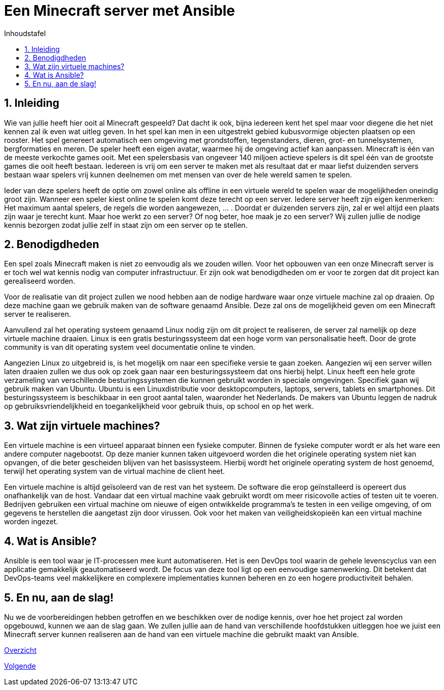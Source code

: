 :numbered:
:toc:
:toc: preamble
:toc: left
:toc-title: Inhoudstafel
:icons: font
:experimental:

= Een Minecraft server met Ansible

== Inleiding

Wie van jullie heeft hier ooit al Minecraft gespeeld? Dat dacht ik ook, bijna iedereen kent het spel maar voor diegene die het niet kennen zal ik even wat uitleg geven. In het spel kan men in een uitgestrekt gebied kubusvormige objecten plaatsen op een rooster. Het spel genereert automatisch een omgeving met grondstoffen, tegenstanders, dieren, grot- en tunnelsystemen, bergformaties en meren. De speler heeft een eigen avatar, waarmee hij de omgeving actief kan aanpassen. Minecraft is één van de meeste verkochte games ooit. Met een spelersbasis van ongeveer 140 miljoen actieve spelers is dit spel één van de grootste games die ooit heeft bestaan. Iedereen is vrij om een server te maken met als resultaat dat er maar liefst duizenden servers bestaan waar spelers vrij kunnen deelnemen om met mensen van over de hele wereld samen te spelen.

Ieder van deze spelers heeft de optie om zowel online als offline in een virtuele wereld te spelen waar de mogelijkheden oneindig groot zijn. Wanneer een speler kiest online te spelen komt deze terecht op een server. Iedere server heeft zijn eigen kenmerken: Het maximum aantal spelers, de regels die worden aangewezen, … . Doordat er duizenden servers zijn, zal er wel altijd een plaats zijn waar je terecht kunt. Maar hoe werkt zo een server? Of nog beter, hoe maak je zo een server? Wij zullen jullie de nodige kennis bezorgen zodat jullie zelf in staat zijn om een server op te stellen. 

== Benodigdheden

Een spel zoals Minecraft maken is niet zo eenvoudig als we zouden willen. Voor het opbouwen van een onze Minecraft server is er toch wel wat kennis nodig van computer infrastructuur. Er zijn ook wat benodigdheden om er voor te zorgen dat dit project kan gerealiseerd worden.

Voor de realisatie van dit project zullen we nood hebben aan de nodige hardware waar onze virtuele machine zal op draaien. Op deze machine gaan we gebruik maken van de software genaamd Ansible. Deze zal ons de mogelijkheid geven om een Minecraft server te realiseren. 

Aanvullend zal het operating systeem genaamd Linux nodig zijn om dit project te realiseren, de server zal namelijk op deze virtuele machine draaien. Linux is een gratis besturingssysteem dat een hoge vorm van personalisatie heeft. Door de grote community is van dit operating system veel documentatie online te vinden. 

Aangezien Linux zo uitgebreid is, is het mogelijk om naar een specifieke versie te gaan zoeken. Aangezien wij een server willen laten draaien zullen we dus ook op zoek gaan naar een besturingssysteem dat ons hierbij helpt. Linux heeft een hele grote verzameling van verschillende besturingssystemen die kunnen gebruikt worden in speciale omgevingen. Specifiek gaan wij gebruik maken van Ubuntu. Ubuntu is een Linuxdistributie voor desktopcomputers, laptops, servers, tablets en smartphones. Dit besturingssysteem is beschikbaar in een groot aantal talen, waaronder het Nederlands. De makers van Ubuntu leggen de nadruk op gebruiksvriendelijkheid en toegankelijkheid voor gebruik thuis, op school en op het werk.

== Wat zijn virtuele machines?

Een virtuele machine is een virtueel apparaat binnen een fysieke computer. Binnen de fysieke computer wordt er als het ware een andere computer nagebootst. Op deze manier kunnen taken uitgevoerd worden die het originele operating system niet kan opvangen, of die beter gescheiden blijven van het basissysteem. Hierbij wordt het originele operating system de host genoemd, terwijl het operating system van de virtual machine de client heet. 

Een virtuele machine is altijd geïsoleerd van de rest van het systeem. De software die erop geïnstalleerd is opereert dus onafhankelijk van de host. Vandaar dat een virtual machine vaak gebruikt wordt om meer risicovolle acties of testen uit te voeren. Bedrijven gebruiken een virtual machine om nieuwe of eigen ontwikkelde programma’s te testen in een veilige omgeving, of om gegevens te herstellen die aangetast zijn door virussen. Ook voor het maken van veiligheidskopieën kan een virtual machine worden ingezet.

== Wat is Ansible?

Ansible is een tool waar je IT-processen mee kunt automatiseren. Het is een DevOps tool waarin de gehele levenscyclus van een applicatie gemakkelijk geautomatiseerd wordt. De focus van deze tool ligt op een eenvoudige samenwerking. Dit betekent dat DevOps-teams veel makkelijkere en  complexere implementaties kunnen beheren en zo een hogere productiviteit behalen.

== En nu, aan de slag!

Nu we de voorbereidingen hebben getroffen en we beschikken over de nodige kennis, over hoe het project zal worden opgebouwd, kunnen we aan de slag gaan. We zullen jullie aan de hand van verschillende hoofdstukken uitleggen hoe we juist een Minecraft server kunnen realiseren aan de hand van een virtuele machine die gebruikt maakt van Ansible. 

link:index.adoc[Overzicht]
[.text-right]
link:vmware.adoc[Volgende]